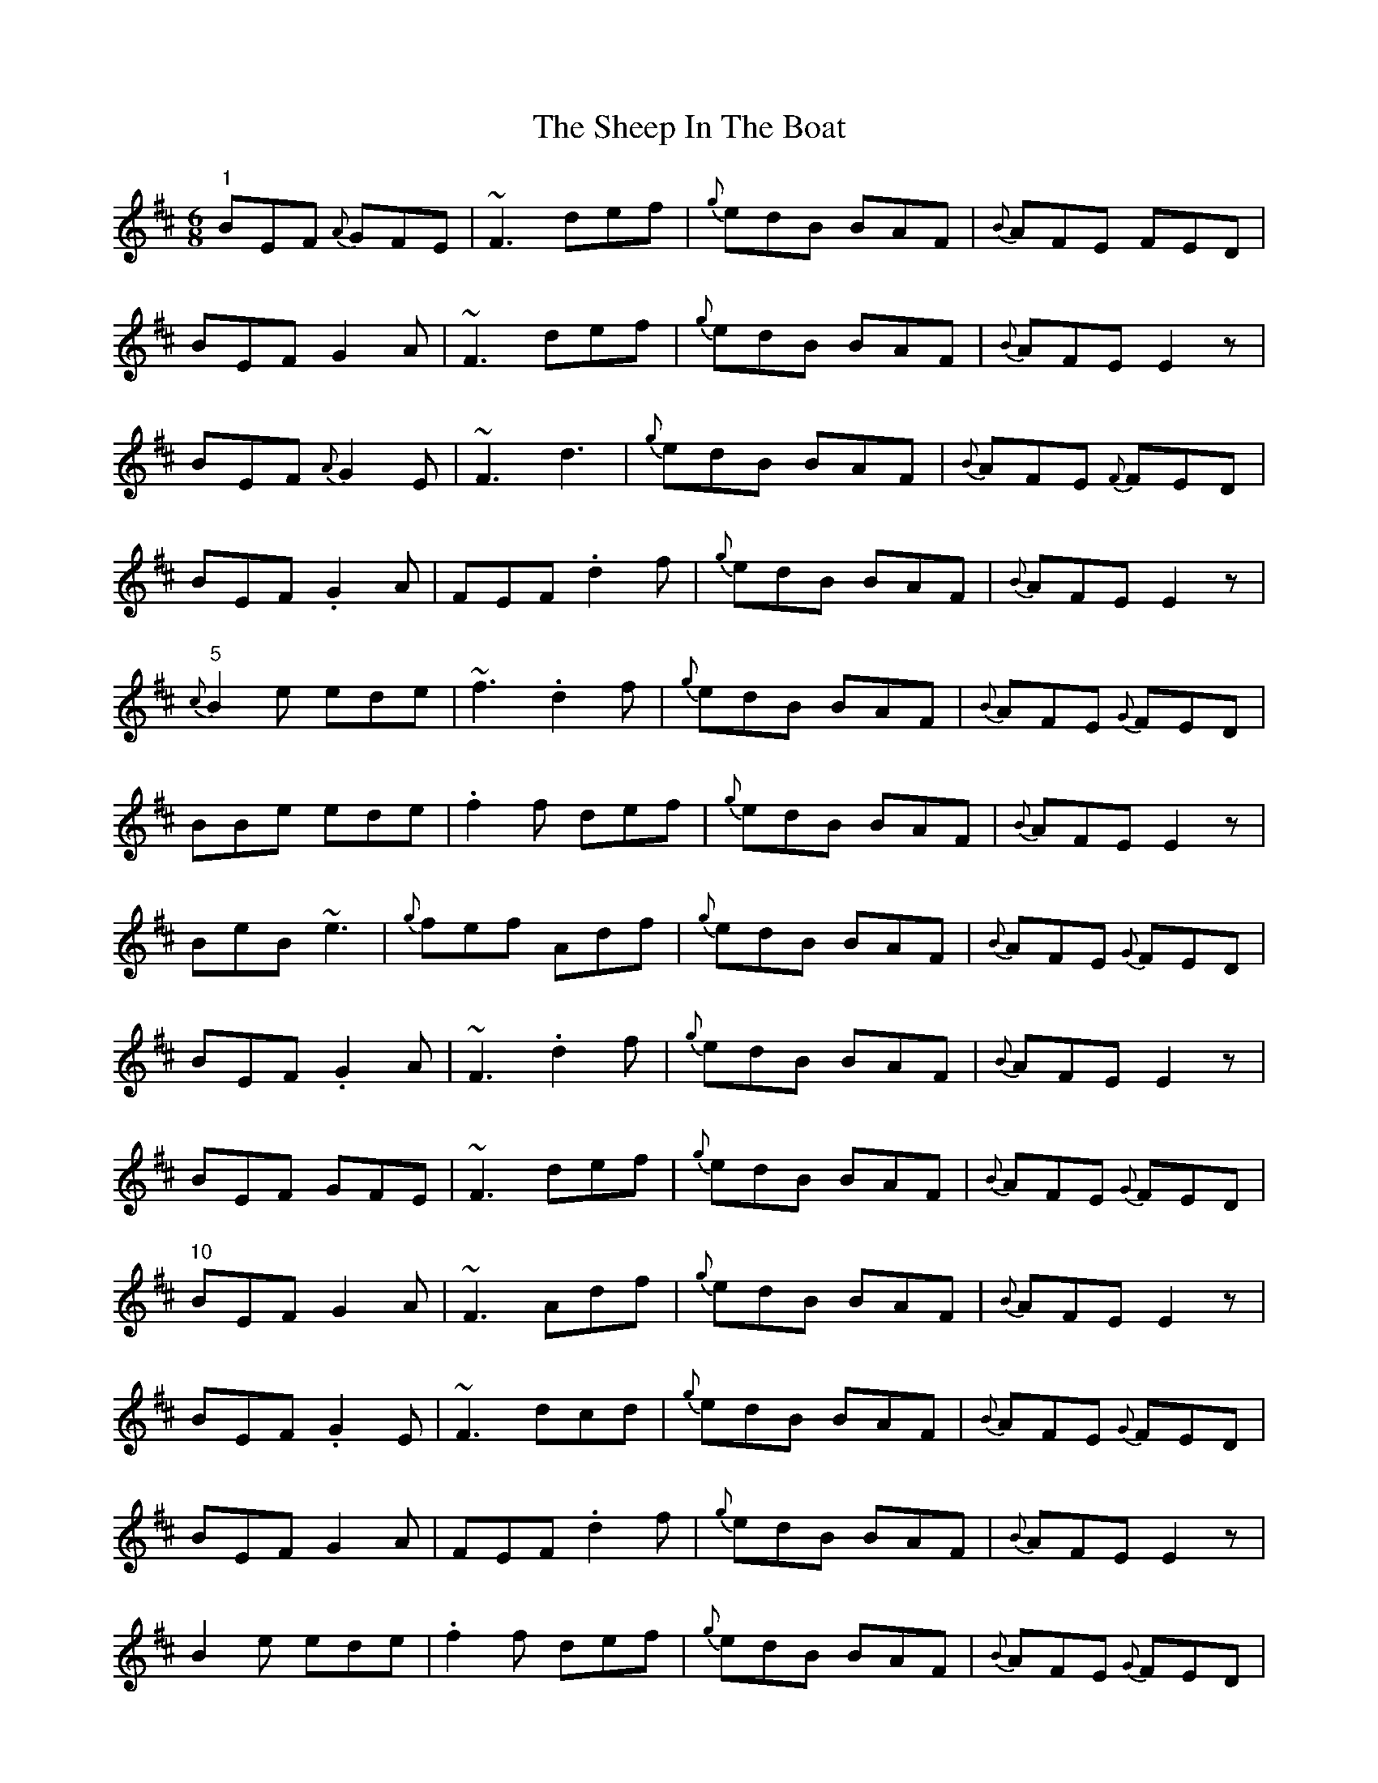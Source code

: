 X: 3
T: Sheep In The Boat, The
Z: brotherstorm
S: https://thesession.org/tunes/2576#setting15843
R: jig
M: 6/8
L: 1/8
K: Edor
"1"BEF {A}GFE | ~F3 def | {g}edB BAF | {B}AFE FED |BEF G2 A | ~F3 def | {g}edB BAF | {B}AFE E2 z |BEF {A}G2E | ~F3 d3 | {g}edB BAF | {B}AFE {F}FED |BEF .G2 A | FEF .d2f | {g}edB BAF | {B}AFE E2 z |"5"{c}B2 e ede | ~f3 .d2 f | {g}edB BAF | {B}AFE {G}FED |BBe ede | .f2f def | {g}edB BAF | {B}AFE E2 z |BeB ~e3 | {g}fef Adf | {g}edB BAF | {B}AFE {G}FED |BEF .G2A | ~F3 .d2f | {g}edB BAF | {B}AFE E2 z |BEF GFE|~F3 def|{g}edB BAF|{B}AFE {G}FED|"10"BEF G2 A | ~F3 Adf | {g}edB BAF | {B}AFE E2 z |BEF .G2 E | ~F3 dcd | {g}edB BAF | {B}AFE {G}FED |BEF G2 A | FEF .d2 f | {g}edB BAF | {B}AFE E2 z|B2e ede | .f2f def | {g}edB BAF | {B}AFE {G}FED |Bee .ede | fef .d2f | edB BAF | {B}AFE E2 z |"15"B2e ede | ~f3 Adf | {g}edB BAF | {B}AFE {G}FED |BEF .G2A | ~F3 .d2f | {g}edB BAF | {B}AFE E2 z |BEF {A}G2E|~F3 d2f|{g}edB BAF|{B}AFE {G}FED|BEF .G2 A | FEF def | {g}edB BAF | {B}AFE E2 z |BEF ~G3|~F3 Adf|{g}edB BAF | {B}AFE {G}FED |"20"BEF .G2 A | ~F3 Adf | {g}edB BAF | {B}AFE E2 z |BB e ede | ~f3 .d2 f | {g}edB BAF | {B}AFE {G}FED |Bee .ede | .f2f def | {g}edB BAF | {B}AFE E2 z |~B3 eBe|~f3 .d2 f | {g}edB BAF | {B}AFE {G}FED |BEF .G2 A | ~F3 .d2 f | {g}edB BAF | {B}AFE E2 z ||
